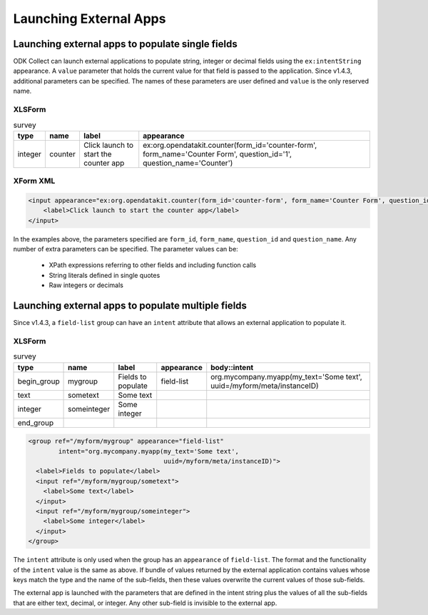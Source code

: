 .. spelling::

  myapp
  mycompany
  myform
  mygroup
  org
  someinteger
  sometext
  uuid

Launching External Apps
========================

.. seealso::

  :doc:`launch-collect-from-app`
	
.. _launch-apps-single-field:

Launching external apps to populate single fields
------------------------------------------------------

ODK Collect can launch external applications to populate string, integer or decimal fields using the ``ex:intentString`` appearance. A ``value`` parameter that holds the current value for that field is passed to the application. Since v1.4.3, additional parameters can be specified. The names of these parameters are user defined and ``value`` is the only reserved name. 

XLSForm
~~~~~~~~~

.. csv-table:: survey
  :header: type, name, label, appearance

  integer, counter, Click launch to start the counter app, "ex:org.opendatakit.counter(form_id='counter-form', form_name='Counter Form', question_id='1', question_name='Counter')"

XForm XML
~~~~~~~~~~~

.. code-block:: xml

  <input appearance="ex:org.opendatakit.counter(form_id='counter-form', form_name='Counter Form', question_id='1', question_name='Counter')" ref="/counter/counter">
      <label>Click launch to start the counter app</label>
  </input>

In the examples above, the parameters specified are ``form_id``, ``form_name``, ``question_id`` and ``question_name``. Any number of extra parameters can be specified. The parameter values can be:

  - XPath expressions referring to other fields and including function calls
  - String literals defined in single quotes
  - Raw integers or decimals

.. _launch-apps-multiple-fields:

Launching external apps to populate multiple fields
-------------------------------------------------------

Since v1.4.3, a ``field-list`` group can have an ``intent`` attribute that allows an external application to populate it. 

XLSForm
~~~~~~~~~

.. csv-table:: survey
  :header: type, name, label, appearance, body::intent

  begin_group, mygroup, Fields to populate, field-list, "org.mycompany.myapp(my_text='Some text', uuid=/myform/meta/instanceID)"
  text, sometext, Some text
  integer, someinteger, Some integer
  end_group                                        

.. code-block:: xml

  <group ref="/myform/mygroup" appearance="field-list" 
          intent="org.mycompany.myapp(my_text='Some text', 
                                      uuid=/myform/meta/instanceID)">
    <label>Fields to populate</label>
    <input ref="/myform/mygroup/sometext">
      <label>Some text</label>
    </input>
    <input ref="/myform/mygroup/someinteger">
      <label>Some integer</label>
    </input>
  </group>

The ``intent`` attribute is only used when the group has an ``appearance`` of ``field-list``. The format and the functionality of the ``intent`` value is the same as above. If bundle of values returned by the external application contains values whose keys match the type and the name of the sub-fields, then these values overwrite the current values of those sub-fields.

The external app is launched with the parameters that are defined in the intent string plus the values of all the sub-fields that are either text, decimal, or integer. Any other sub-field is invisible to the external app.
